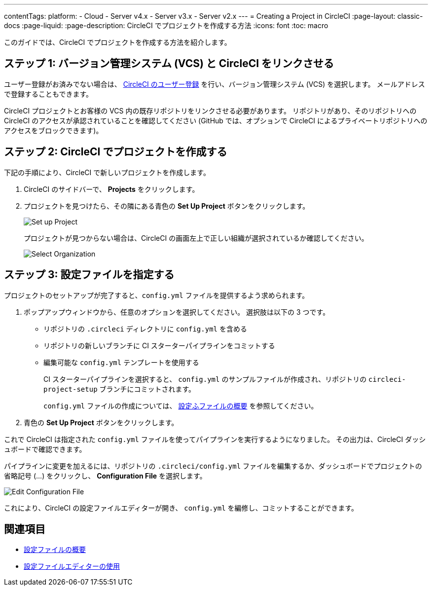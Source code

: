 ---

contentTags:
  platform:
  - Cloud
  - Server v4.x
  - Server v3.x
  - Server v2.x
---
= Creating a Project in CircleCI
:page-layout: classic-docs
:page-liquid:
:page-description: CircleCI でプロジェクトを作成する方法
:icons: font
:toc: macro

:toc-title:

このガイドでは、CircleCI でプロジェクトを作成する方法を紹介します。

toc::[]

[#step-one-link-your-vcs-with-circleci]
== ステップ 1: バージョン管理システム (VCS) と CircleCI をリンクさせる

ユーザー登録がお済みでない場合は、 <<first-steps#,CircleCI のユーザー登録>> を行い、バージョン管理システム (VCS) を選択します。 メールアドレスで登録することもできます。

CircleCI プロジェクトとお客様の VCS 内の既存リポジトリをリンクさせる必要があります。 リポジトリがあり、そのリポジトリへの CircleCI のアクセスが承認されていることを確認してください (GitHub では、オプションで CircleCI によるプライベートリポジトリへのアクセスをブロックできます)。

[#step-two-create-a-project-in-circleci]
== ステップ 2: CircleCI でプロジェクトを作成する

下記の手順により、CircleCI で新しいプロジェクトを作成します。

. CircleCI のサイドバーで、 **Projects** をクリックします。
. プロジェクトを見つけたら、その隣にある青色の **Set Up Project** ボタンをクリックします。
+
image::config-set-up-project.png[Set up Project]
+
プロジェクトが見つからない場合は、CircleCI の画面左上で正しい組織が選択されているか確認してください。
+
image::cci-organizations.png[Select Organization]

[#step-three-specify-a-config-file]
== ステップ 3: 設定ファイルを指定する

プロジェクトのセットアップが完了すると、`config.yml` ファイルを提供するよう求められます。

. ポップアップウィンドウから、任意のオプションを選択してください。 選択肢は以下の 3 つです。
* リポジトリの `.circleci` ディレクトリに `config.yml` を含める
* リポジトリの新しいブランチに CI スターターパイプラインをコミットする
* 編集可能な `config.yml` テンプレートを使用する
+
CI スターターパイプラインを選択すると、 `config.yml` のサンプルファイルが作成され、リポジトリの `circleci-project-setup` ブランチにコミットされます。
+
`config.yml` ファイルの作成については、 <<config-intro#,設定ふファイルの概要>> を参照してください。
. 青色の **Set Up Project** ボタンをクリックします。

これで CircleCI は指定された `config.yml` ファイルを使ってパイプラインを実行するようになりました。 その出力は、CircleCI ダッシュボードで確認できます。

パイプラインに変更を加えるには、リポジトリの `.circleci/config.yml` ファイルを編集するか、ダッシュボードでプロジェクトの省略記号 (…) をクリックし、 **Configuration File** を選択します。

image::edit-config-file.png[Edit Configuration File]

これにより、CircleCI の設定ファイルエディターが開き、 `config.yml` を編修し、コミットすることができます。

[#see-also]
== 関連項目

* <<config-intro#,設定ファイルの概要>>
* <<config-editor#,設定ファイルエディターの使用>>